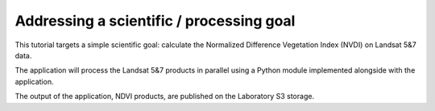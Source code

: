 Addressing a scientific / processing goal
+++++++++++++++++++++++++++++++++++++++++

This tutorial targets a simple scientific goal: calculate the Normalized Difference Vegetation Index (NVDI) on Landsat 5&7 data. 

The application will process the Landsat 5&7 products in parallel using a Python module implemented alongside with the application. 

The output of the application, NDVI products, are published on the Laboratory S3 storage.
